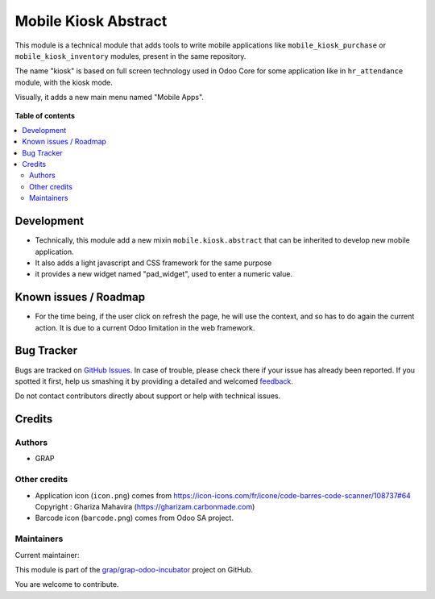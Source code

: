 =====================
Mobile Kiosk Abstract
=====================

.. !!!!!!!!!!!!!!!!!!!!!!!!!!!!!!!!!!!!!!!!!!!!!!!!!!!!
   !! This file is generated by oca-gen-addon-readme !!
   !! changes will be overwritten.                   !!
   !!!!!!!!!!!!!!!!!!!!!!!!!!!!!!!!!!!!!!!!!!!!!!!!!!!!

.. |badge1| image:: https://img.shields.io/badge/maturity-Beta-yellow.png
    :target: https://odoo-community.org/page/development-status
    :alt: Beta
.. |badge2| image:: https://img.shields.io/badge/licence-AGPL--3-blue.png
    :target: http://www.gnu.org/licenses/agpl-3.0-standalone.html
    :alt: License: AGPL-3
.. |badge3| image:: https://img.shields.io/badge/github-grap%2Fgrap--odoo--incubator-lightgray.png?logo=github
    :target: https://github.com/grap/grap-odoo-incubator/tree/12.0/mobile_kiosk_abstract
    :alt: grap/grap-odoo-incubator

|badge1| |badge2| |badge3| 

This module is a technical module that adds tools to write mobile applications like
``mobile_kiosk_purchase`` or ``mobile_kiosk_inventory`` modules, present in the same repository.

The name "kiosk" is based on full screen technology used in Odoo Core for some application like
in ``hr_attendance`` module, with the kiosk mode.

Visually, it adds a new main menu named "Mobile Apps".

.. figure:: https://raw.githubusercontent.com/grap/grap-odoo-incubator/12.0/mobile_kiosk_abstract/static/description/main_menu.png

**Table of contents**

.. contents::
   :local:

Development
===========

* Technically, this module add a new mixin ``mobile.kiosk.abstract`` that can be inherited
  to develop new mobile application.

* It also adds a light javascript and CSS framework for the same purpose

* it provides a new widget named "pad_widget", used to enter a numeric value.

.. figure:: https://raw.githubusercontent.com/grap/grap-odoo-incubator/12.0/mobile_kiosk_abstract/static/description/pad_widget.png

Known issues / Roadmap
======================

* For the time being, if the user click on refresh the page, he will use the
  context, and so has to do again the current action. It is due to a current Odoo
  limitation in the web framework.

.. figure:: https://raw.githubusercontent.com/grap/grap-odoo-incubator/12.0/mobile_kiosk_abstract/static/description/context_lost_message.png

Bug Tracker
===========

Bugs are tracked on `GitHub Issues <https://github.com/grap/grap-odoo-incubator/issues>`_.
In case of trouble, please check there if your issue has already been reported.
If you spotted it first, help us smashing it by providing a detailed and welcomed
`feedback <https://github.com/grap/grap-odoo-incubator/issues/new?body=module:%20mobile_kiosk_abstract%0Aversion:%2012.0%0A%0A**Steps%20to%20reproduce**%0A-%20...%0A%0A**Current%20behavior**%0A%0A**Expected%20behavior**>`_.

Do not contact contributors directly about support or help with technical issues.

Credits
=======

Authors
~~~~~~~

* GRAP

Other credits
~~~~~~~~~~~~~

* Application icon (``icon.png``) comes from
  https://icon-icons.com/fr/icone/code-barres-code-scanner/108737#64
  Copyright : Ghariza Mahavira (https://gharizam.carbonmade.com)

* Barcode icon (``barcode.png``) comes from Odoo SA project.

Maintainers
~~~~~~~~~~~

.. |maintainer-legalsylvain| image:: https://github.com/legalsylvain.png?size=40px
    :target: https://github.com/legalsylvain
    :alt: legalsylvain

Current maintainer:

|maintainer-legalsylvain| 

This module is part of the `grap/grap-odoo-incubator <https://github.com/grap/grap-odoo-incubator/tree/12.0/mobile_kiosk_abstract>`_ project on GitHub.

You are welcome to contribute.

